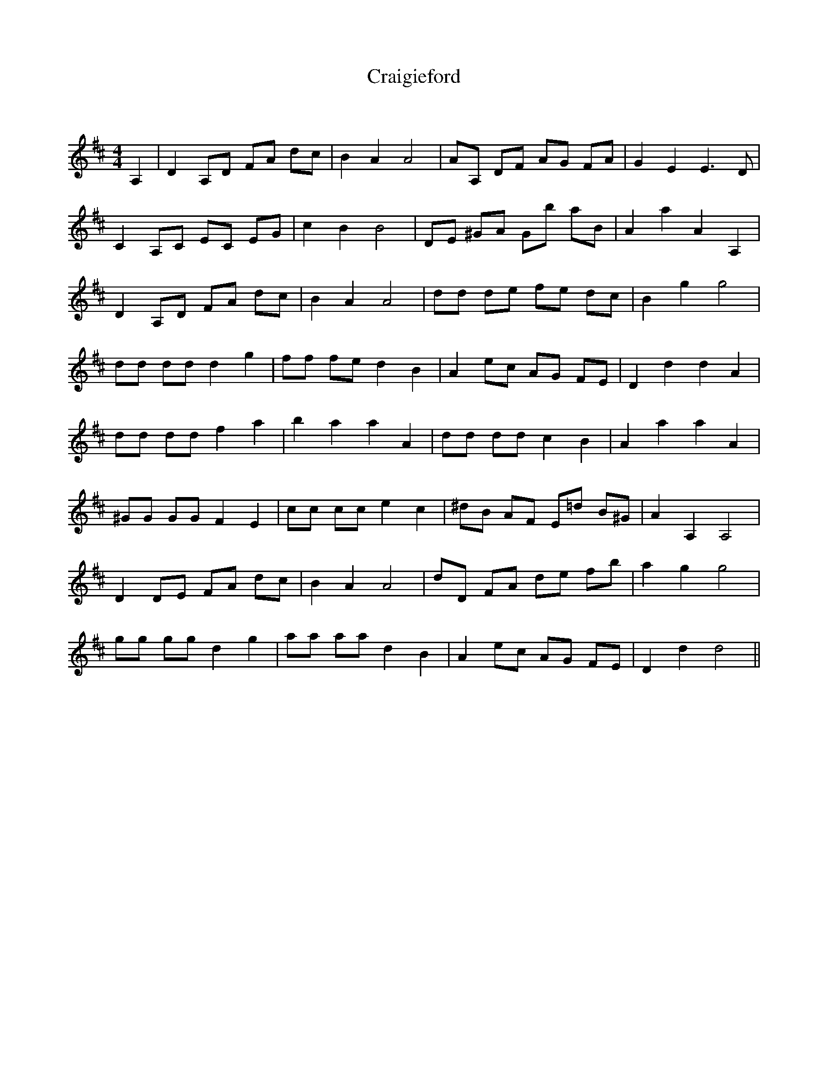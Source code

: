 X:1
T: Craigieford
C:
R:Reel
Q: 232
K:D
M:4/4
L:1/8
A,2|D2 A,D FA dc|B2 A2 A4|AA, DF AG FA|G2 E2 E3D|
C2 A,C EC EG|c2 B2 B4|DE ^GA Gb aB|A2 a2 A2 A,2|
D2 A,D FA dc|B2 A2 A4|dd de fe dc|B2 g2 g4|
dd dd d2 g2|ff fe d2 B2|A2 ec AG FE|D2 d2 d2 A2|
dd dd f2 a2|b2 a2 a2 A2|dd dd c2 B2|A2 a2 a2 A2|
^GG GG F2 E2|cc cc e2 c2|^dB AF E=d B^G|A2 A,2 A,4|
D2 DE FA dc|B2 A2 A4|dD FA de fb|a2 g2 g4|
gg gg d2 g2|aa aa d2 B2|A2 ec AG FE|D2 d2 d4||
